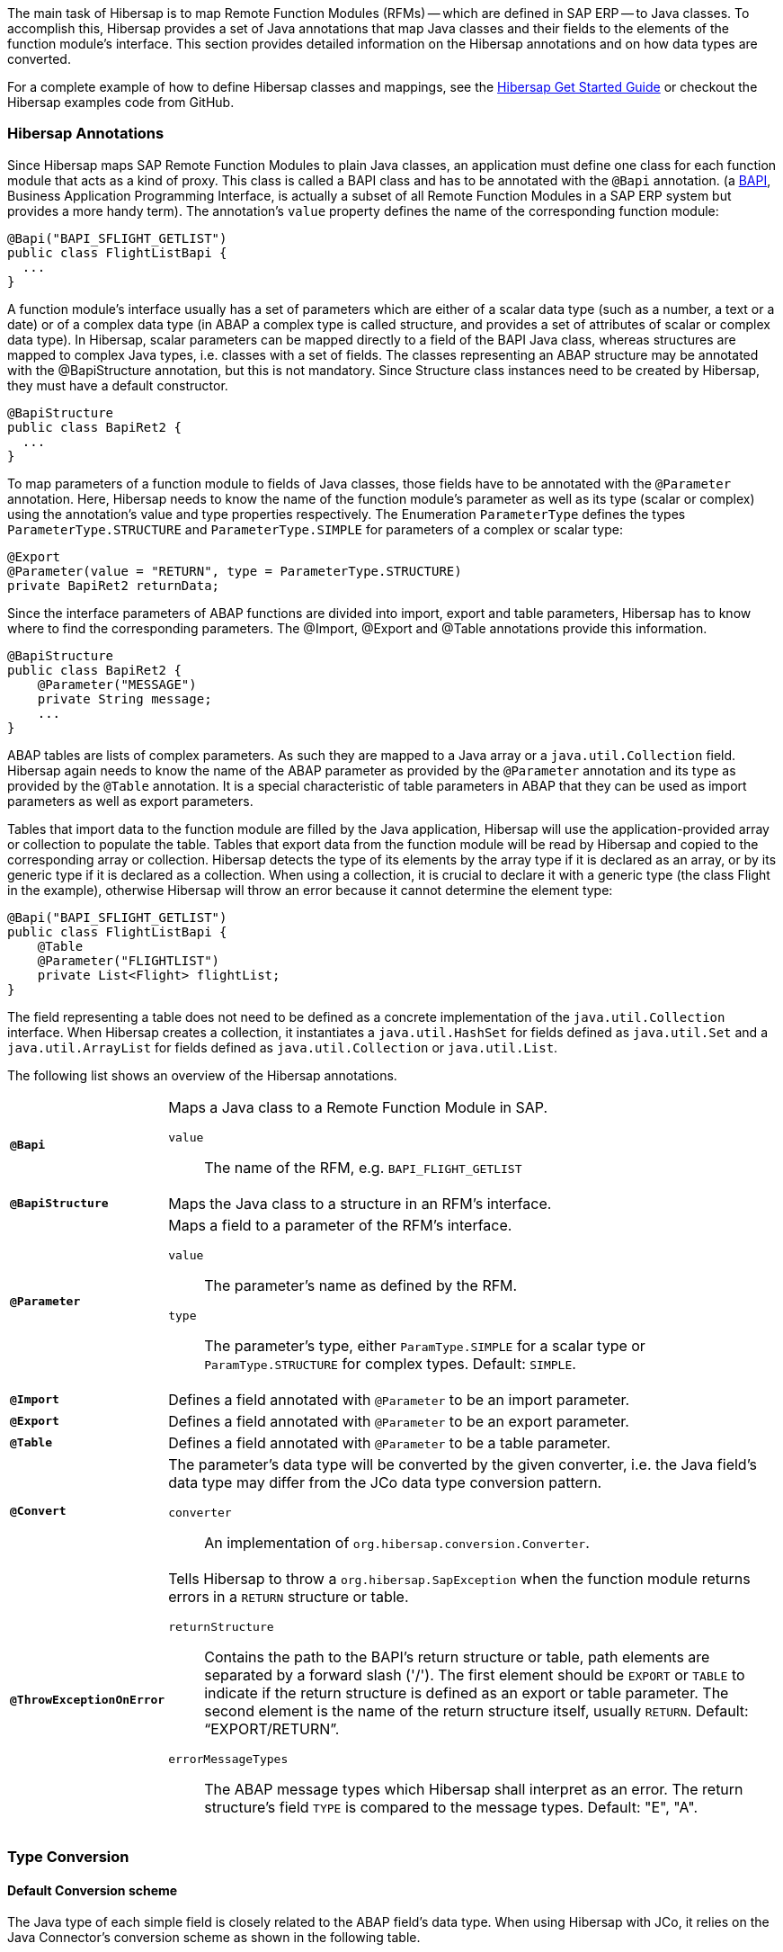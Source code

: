 
The main task of Hibersap is to map Remote Function Modules (RFMs) -- which are defined in SAP ERP -- to Java classes.
To accomplish this, Hibersap provides a set of Java annotations that map Java classes and their fields to the elements of the function module's interface.
This section provides detailed information on the Hibersap annotations and on how data types are converted.

For a complete example of how to define Hibersap classes and mappings, see the link:/getstarted[Hibersap Get Started Guide] or checkout the Hibersap examples code from GitHub.


=== Hibersap Annotations

Since Hibersap maps SAP Remote Function Modules to plain Java classes, an application must define one class for each function module that acts as a kind of proxy.
This class is called a BAPI class and has to be annotated with the `@Bapi` annotation.
(a http://en.wikipedia.org/wiki/Business_Application_Programming_Interface[BAPI], Business Application Programming Interface, is actually a subset of all Remote Function Modules in a SAP ERP system but provides a more handy term).
The annotation's `value` property defines the name of the corresponding function module:

[source,java]
----
@Bapi("BAPI_SFLIGHT_GETLIST")
public class FlightListBapi {
  ...
}
----

A function module's interface usually has a set of parameters which are either of a scalar data type (such as a number, a text or a date) or of a complex data type (in ABAP a complex type is called structure, and provides a set of attributes of scalar or complex data type).
In Hibersap, scalar parameters can be mapped directly to a field of the BAPI Java class, whereas structures are mapped to complex Java types, i.e. classes with a set of fields.
The classes representing an ABAP structure may be annotated with the @BapiStructure annotation, but this is not mandatory.
Since Structure class instances need to be created by Hibersap, they must have a default constructor.

[source,java]
----
@BapiStructure
public class BapiRet2 {
  ...
}
----

To map parameters of a function module to fields of Java classes, those fields have to be annotated with the `@Parameter` annotation.
Here, Hibersap needs to know the name of the function module's parameter as well as its type (scalar or complex) using the annotation's value and type properties respectively.
The Enumeration `ParameterType` defines the types `ParameterType.STRUCTURE` and `ParameterType.SIMPLE` for parameters of a complex or scalar type:

[source,java]
----
@Export
@Parameter(value = "RETURN", type = ParameterType.STRUCTURE)
private BapiRet2 returnData;
----

Since the interface parameters of ABAP functions are divided into import, export and table parameters, Hibersap has to know where to find the corresponding parameters.
The @Import, @Export and @Table annotations provide this information.

[source,java]
----
@BapiStructure
public class BapiRet2 {
    @Parameter("MESSAGE")
    private String message;
    ...
}
----

ABAP tables are lists of complex parameters. As such they are mapped to a Java array or a `java.util.Collection` field.
Hibersap again needs to know the name of the ABAP parameter as provided by the `@Parameter` annotation and its type as provided by the `@Table` annotation.
It is a special characteristic of table parameters in ABAP that they can be used as import parameters as well as export parameters.

Tables that import data to the function module are filled by the Java application, Hibersap will use the application-provided array or collection to populate the table.
Tables that export data from the function module will be read by Hibersap and copied to the corresponding array or collection.
Hibersap detects the type of its elements by the array type if it is declared as an array, or by its generic type if it is declared as a collection.
When using a collection, it is crucial to declare it with a generic type (the class Flight in the example), otherwise Hibersap will throw an error because it cannot determine the element type:

[source,java]
----
@Bapi("BAPI_SFLIGHT_GETLIST")
public class FlightListBapi {
    @Table
    @Parameter("FLIGHTLIST")
    private List<Flight> flightList;
}
----

The field representing a table does not need to be defined as a concrete implementation of the `java.util.Collection` interface.
When Hibersap creates a collection, it instantiates a `java.util.HashSet` for fields defined as `java.util.Set` and a `java.util.ArrayList` for fields defined as `java.util.Collection` or `java.util.List`.

The following list shows an overview of the Hibersap annotations.

[horizontal]
`*@Bapi*`::
    Maps a Java class to a Remote Function Module in SAP.
    `value`::: The name of the RFM, e.g. `BAPI_FLIGHT_GETLIST`

`*@BapiStructure*`::
    Maps the Java class to a structure in an RFM's interface.

`*@Parameter*`::
    Maps a field to a parameter of the RFM's interface.
    `value`::: The parameter's name as defined by the RFM.
    `type`::: The parameter's type, either `ParamType.SIMPLE` for a scalar type or `ParamType.STRUCTURE` for complex types. Default: `SIMPLE`.

`*@Import*`::
    Defines a field annotated with `@Parameter` to be an import parameter.

`*@Export*`::
    Defines a field annotated with `@Parameter` to be an export parameter.

`*@Table*`::
    Defines a field annotated with `@Parameter` to be a table parameter.

`*@Convert*`::
    The parameter's data type will be converted by the given converter, i.e. the Java field's data type may differ from the JCo data type conversion pattern.
    `converter`::: An implementation of `org.hibersap.conversion.Converter`.

`*@ThrowExceptionOnError*`::
	Tells Hibersap to throw a `org.hibersap.SapException` when the function module returns errors in a `RETURN` structure or table.
    `returnStructure`:::
      Contains the path to the BAPI's return structure or table, path elements are separated by a forward slash ('/'). The first element should be `EXPORT` or `TABLE` to indicate if the return structure is defined as an export or table parameter. The second element is the name of the return structure itself, usually `RETURN`. Default: "`EXPORT/RETURN`".
    `errorMessageTypes`:::
      The ABAP message types which Hibersap shall interpret as an error.
      The return structure's field `TYPE` is compared to the message types. Default: "E", "A".


=== Type Conversion


==== Default Conversion scheme

The Java type of each simple field is closely related to the ABAP field's data type.
When using Hibersap with JCo, it relies on the Java Connector's conversion scheme as shown in the following table.

[options="header"]
|===
| ABAP type | Description                | Java type
| C         | Character                  | java.lang.String
| N         | Numerical character        | java.lang.String
| D         | Date                       | java.lang.Date
| T         | Time                       | java.lang.Date
| X         | Byte field                 | byte[]
| P         | Packed number              | java.lang.BigDecimal
| I         | 4-byte integer             | int
| F         | Floating point number      | double
| STRING    | Variable-length character  | java.lang.String
| XSTRING   | Variable-length byte field | byte[]
|===


When using Hibersap with JCA, it relies on the data types returned by the Resource Adapter.
Most Resource Adapters for SAP use JCo, so the above type conversion scheme will apply here, too.


==== Custom Converters

Custom converters allow for converting a parameter's data type to any Java type and vice versa.
A common example for a custom converter is one that converts boolean values.
ABAP does not have a boolean data type, a boolean in ABAP is usually represented by a character field of length 1.
It evaluates to true if the parameter's value it equals to 'X', to false if the parameter's value is empty.
With a Hibersap converter it is possible to map an ABAP "boolean" parameter to a `boolean` field in Java.

You can use Hibersap converters to do any kind of data type conversion. There are a few Converters defined in package `org.hibersap.conversion`. However, it is easy to write your own converter by implementing the `org.hibersap.conversion.Converter` interface:

[source,java]
----
public interface Converter<J, S> extends Serializable
{
    /**
     * Convert the SAP value, as it is returned by the underlying
     * interfacing technology (e.g. the SAP Java Connector, JCo)
     * to the Java data type of the corresponding BAPI class field.
     * Hibersap will call this method after calling the SAP function
     * and before setting the field in the Java class.
     *
     * @param sapValue The object which is returned by the SAP interface
     * @return The converted value
     * @throws ConversionException if the value can not be converted
     */
    J convertToJava( S sapValue ) throws ConversionException;

    /**
     * Convert the Java value of the corresponding BAPI class field to
     * the data type as it is expected by the underlying interfacing
     * technology (e.g. the SAP Java Connector, JCo).
     * Hibersap will call this method before calling the SAP function.
     *
     * @param javaValue The value of the BAPI class field
     * @return The converted value
     * @throws ConversionException if the value can not be converted
     */
    S convertToSap( J javaValue ) throws ConversionException;
}
----

To use a converter, you simply annotate the field in the BAPI or Structure class with Hibersap's `@Convert` annotation, specifying the converter that should be called:

[source,java]
----
@Import
@Parameter ( "SHOW_DETAILS" )
@Convert( converter = BooleanConverter.class )
private final boolean showDetails;
----

You can use converters not only with simple parameters, but also with structure and table parameters. In case of a structure parameter, the object passed to `Converter.convertToJava()` will be a `java.util.Map` with the structure parameter names as keys and the parameter values as values. `Converter.convertToSap()` must return a Map like this.

When using a converter with a table parameter, the object passed to `Converter.convertToJava()` is a `java.util.List` with `java.util.Map` instances as list elements. Each of these maps has the structure parameter name as the map's key and the parameter's value as the map's value. `Converter.convertToSap()` must return a `List` of `Map`s of the same structure.


=== Bean Validation

Java Bean Validation (JSR 303) is a Java EE standard which defines an API and metadata model (in the form of Java annotations) to validate Java Beans and their attributes. If a Bean Validation provider is on the classpath of your application, Hibersap will validate the BAPI and Structure classes each time before a function gets executed.

To configure Bean Validation for your Hibersap application you may specify the validation element in the hibersap XML configuration file:

[source,xml]
----
<hibersap>
  <session-manager name="...">
    ...
    <validation-mode>AUTO</validation-mode>
    ...
  </session-manager>
</hibersap>
----

If using programmatic configuration, just set the `validationMode` property of the `SessionManagerConfig`:

[source,java]
----
sessionManagerConfig.setValidationMode( ValidationMode.AUTO );
----

The validation element may contain any of the values defined in `org.hibersap.configuration.xml.ValidationMode`:

[horizontal]
AUTO::     Use Bean Validation if a provider is found on the classpath (default).
CALLBACK:: Force the use of Bean Validation. Hibersap will throw an exception if no provider is found on the classpath.
NONE::     Do not use Bean Validation, even if a provider is present.
